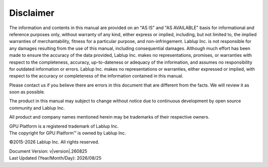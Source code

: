 Disclaimer
==========

The information and contents in this manual are provided on an "AS IS" and "AS AVAILABLE" basis for informational and reference purposes only, 
without warranty of any kind, either express or implied, including, but not limited to, 
the implied warranties of merchantability, fitness for a particular purpose, and non-infringement. 
Lablup Inc. is not responsible for any damages
resulting from the use of this manual, including consequential damages. Although
much effort has been made to ensure the accuracy of the data provided, Lablup
Inc. makes no representations, promises, or warranties with respect to the
completeness, accuracy, up-to-dateness or adequacy of the information, and assumes
no responsibility for outdated information or errors. Lablup Inc. makes no
representations or warranties, either expressed or implied, with respect to the
accuracy or completeness of the information contained in this manual.

Please contact us if you believe there are errors in this document that are
different from the facts. We will review it as soon as possible.

The product in this manual may subject to change without notice due to continuous
development by open source community and Lablup Inc.

All product and company names mentioned herein may be trademarks of their
respective owners.

| GPU Platform is a registered trademark of Lablup Inc.
| The copyright for GPU Platform™ is owned by Lablup Inc.

©2015-\ |year| Lablup Inc. All rights reserved.

| Document Version: v\ |version|.\ |version_date|
| Last Updated (Year/Month/Day): |date|


.. |year| date:: %Y
.. |version_date| date:: %y%m%d
.. |date| date:: %Y/%m/%d
